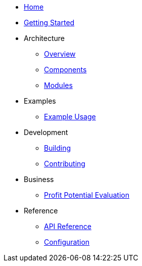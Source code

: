 * xref:index.adoc[Home]
* xref:getting-started.adoc[Getting Started]
* Architecture
** xref:architecture/overview.adoc[Overview]
** xref:architecture/components.adoc[Components]
** xref:architecture/modules.adoc[Modules]
* Examples
** xref:examples/index.adoc[Example Usage]
* Development
** xref:development/building.adoc[Building]
** xref:development/contributing.adoc[Contributing]
* Business
** xref:business/profit-potential.adoc[Profit Potential Evaluation]
* Reference
** xref:reference/api.adoc[API Reference]
** xref:reference/configuration.adoc[Configuration]
